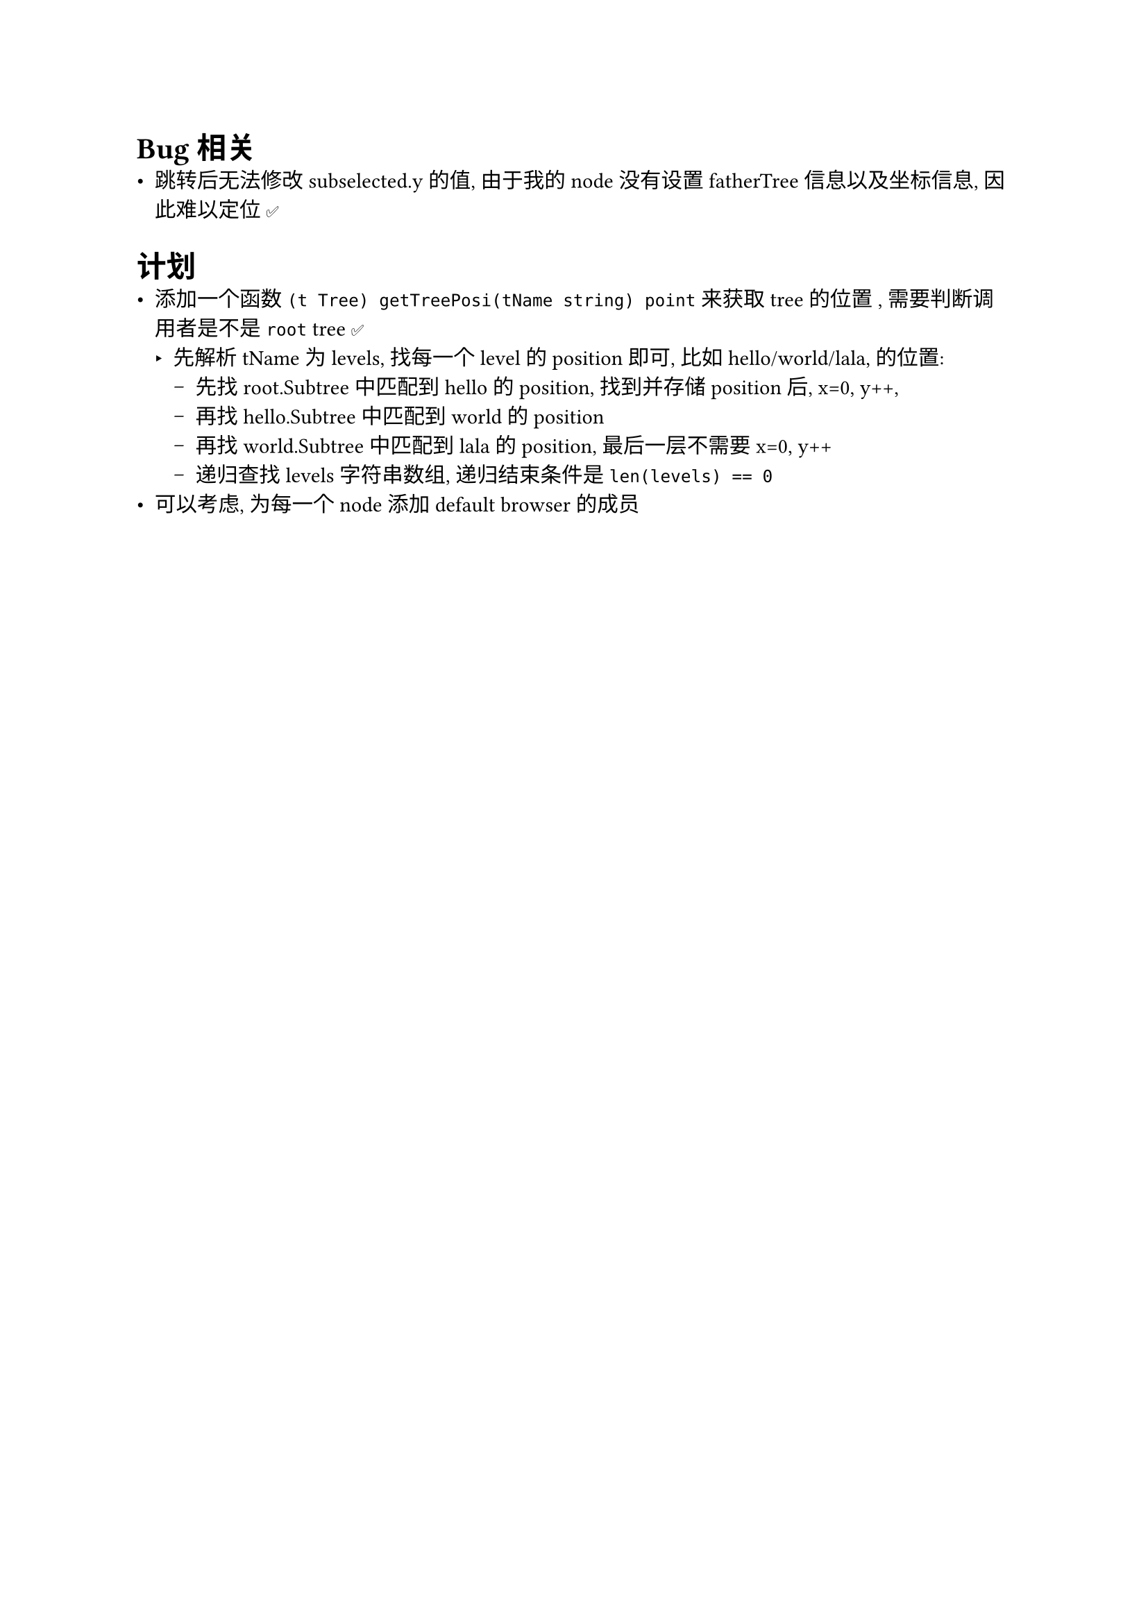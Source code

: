 = Bug 相关
- 跳转后无法修改 subselected.y 的值, 由于我的 node 没有设置 fatherTree 信息以及坐标信息, 因此难以定位 ✅

= 计划
- 添加一个函数 `(t Tree) getTreePosi(tName string) point` 来获取 tree 的位置 , 需要判断调用者是不是 `root` tree ✅
  - 先解析 tName 为 levels, 找每一个 level 的 position 即可, 比如 hello/world/lala, 的位置:
    - 先找 root.Subtree 中匹配到 hello 的 position, 找到并存储 position 后, x=0, y++, 
    - 再找 hello.Subtree 中匹配到 world 的 position
    - 再找 world.Subtree 中匹配到 lala 的 position, 最后一层不需要 x=0, y++
    - 递归查找 levels 字符串数组, 递归结束条件是 `len(levels) == 0`
- 可以考虑, 为每一个 node 添加 default browser 的成员
